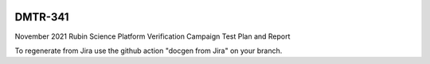 .. image:: https://img.shields.io/badge/dmtr--341-lsst.io-brightgreen.svg
   :target: https://dmtr-341.lsst.io
.. image:: https://github.com/lsst-dm/dmtr-341/workflows/CI/badge.svg
   :target: https://github.com/lsst-dm/dmtr-341/actions/

########
DMTR-341
########

November 2021 Rubin Science Platform Verification Campaign Test Plan and Report

To regenerate from Jira use the github action "docgen from Jira" on your branch. 
